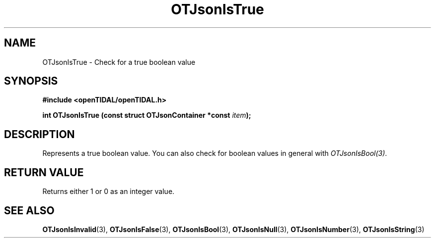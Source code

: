 .TH OTJsonIsTrue 3 "11 Jan 2021" "libopenTIDAL 1.0.0" "libopenTIDAL Manual"
.SH NAME
OTJsonIsTrue \- Check for a true boolean value
.SH SYNOPSIS
.B #include <openTIDAL/openTIDAL.h>

.BI "int OTJsonIsTrue (const struct OTJsonContainer *const " item ");"
.SH DESCRIPTION
Represents a true boolean value.
You can also check for boolean values in general with \fIOTJsonIsBool(3)\fP.
.SH RETURN VALUE
Returns either 1 or 0 as an integer value.
.SH "SEE ALSO"
.BR OTJsonIsInvalid "(3), " OTJsonIsFalse "(3), " OTJsonIsBool "(3), "
.BR OTJsonIsNull "(3), " OTJsonIsNumber "(3), " OTJsonIsString "(3) "

